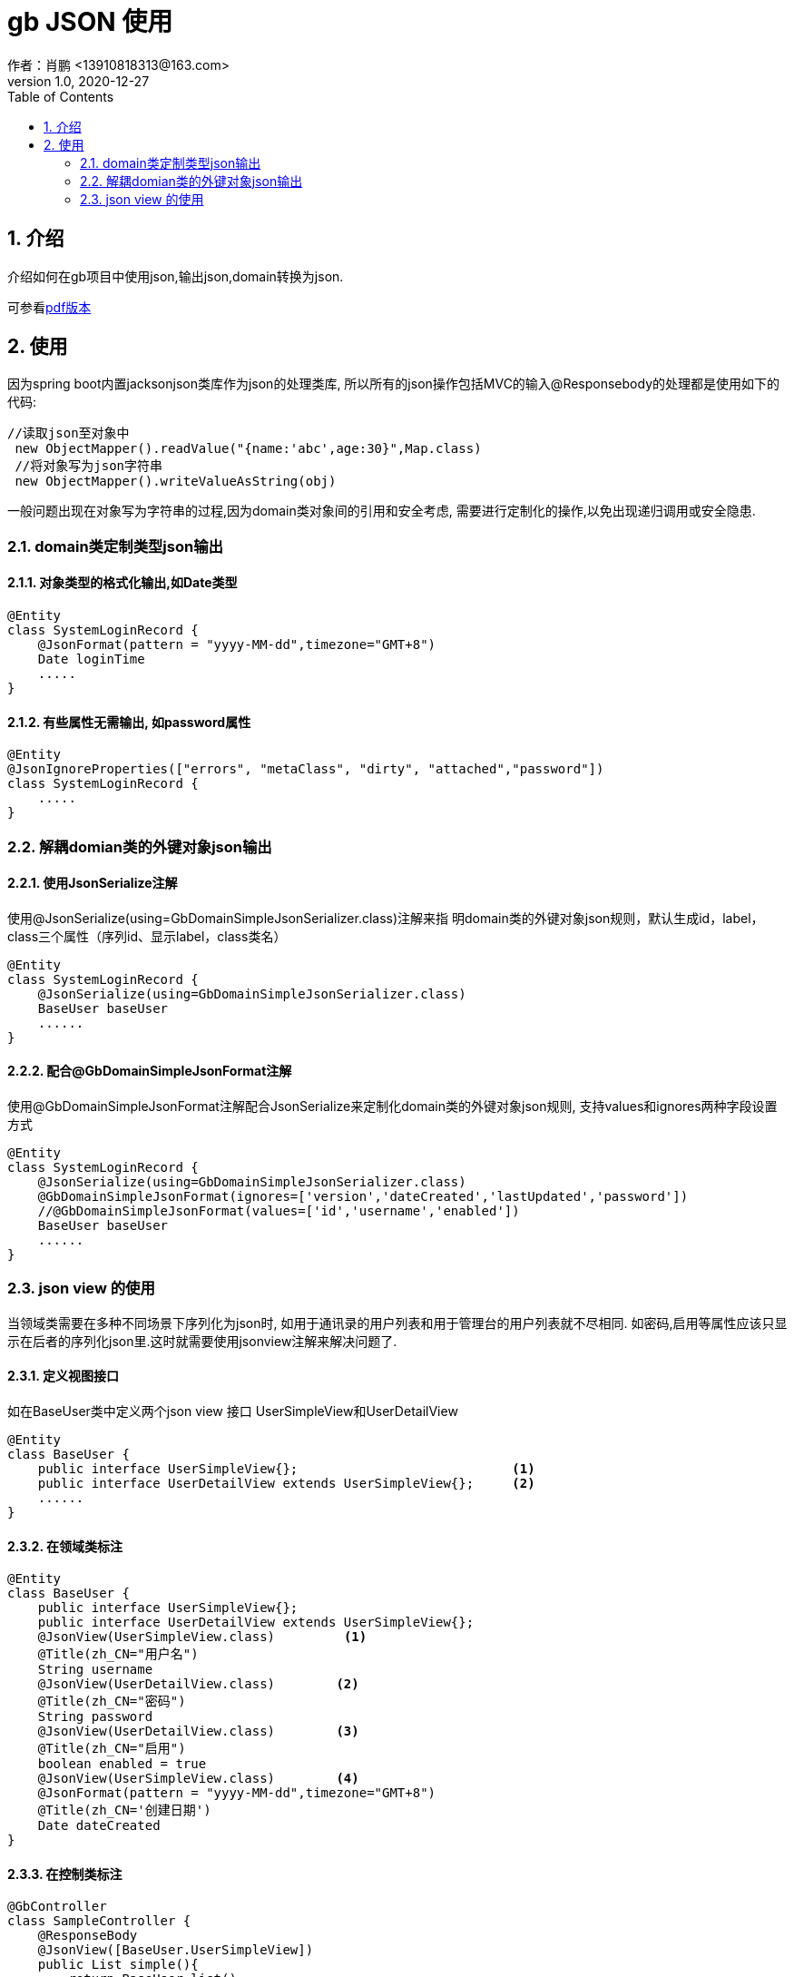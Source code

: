 = gb JSON 使用
作者：肖鹏 <13910818313@163.com>
:v1.0, 2020-12-27
:imagesdir: ./images
:source-highlighter: coderay
:last-update-label!:
:toc2:
:sectnums:

[[介绍]]
== 介绍
介绍如何在gb项目中使用json,输出json,domain转换为json.

可参看link:http://doc.groovyboot.org/document/gb-JSON.pdf[pdf版本]

[[使用]]
== 使用

因为spring boot内置jacksonjson类库作为json的处理类库,
所以所有的json操作包括MVC的输入@Responsebody的处理都是使用如下的代码:
[source,groovy]
----
//读取json至对象中
 new ObjectMapper().readValue("{name:'abc',age:30}",Map.class)
 //将对象写为json字符串
 new ObjectMapper().writeValueAsString(obj)
----

一般问题出现在对象写为字符串的过程,因为domain类对象间的引用和安全考虑,
需要进行定制化的操作,以免出现递归调用或安全隐患.

=== domain类定制类型json输出

==== 对象类型的格式化输出,如Date类型

[source,groovy]
----
@Entity
class SystemLoginRecord {
    @JsonFormat(pattern = "yyyy-MM-dd",timezone="GMT+8")
    Date loginTime
    .....
}
----

==== 有些属性无需输出, 如password属性

[source,groovy]
----
@Entity
@JsonIgnoreProperties(["errors", "metaClass", "dirty", "attached","password"])
class SystemLoginRecord {
    .....
}
----

=== 解耦domian类的外键对象json输出

==== 使用JsonSerialize注解

使用@JsonSerialize(using=GbDomainSimpleJsonSerializer.class)注解来指
明domain类的外键对象json规则，默认生成id，label，class三个属性（序列id、显示label，class类名）
[source,groovy]
----
@Entity
class SystemLoginRecord {
    @JsonSerialize(using=GbDomainSimpleJsonSerializer.class)
    BaseUser baseUser
    ......
}
----

==== 配合@GbDomainSimpleJsonFormat注解

使用@GbDomainSimpleJsonFormat注解配合JsonSerialize来定制化domain类的外键对象json规则,
支持values和ignores两种字段设置方式

[source,groovy]
----
@Entity
class SystemLoginRecord {
    @JsonSerialize(using=GbDomainSimpleJsonSerializer.class)
    @GbDomainSimpleJsonFormat(ignores=['version','dateCreated','lastUpdated','password'])
    //@GbDomainSimpleJsonFormat(values=['id','username','enabled'])
    BaseUser baseUser
    ......
}
----

=== json view 的使用

当领域类需要在多种不同场景下序列化为json时, 如用于通讯录的用户列表和用于管理台的用户列表就不尽相同.
如密码,启用等属性应该只显示在后者的序列化json里.这时就需要使用jsonview注解来解决问题了.

==== 定义视图接口

如在BaseUser类中定义两个json view 接口 UserSimpleView和UserDetailView

[source,groovy]
----
@Entity
class BaseUser {
    public interface UserSimpleView{};                            <1>
    public interface UserDetailView extends UserSimpleView{};     <2>
    ......
}
----

==== 在领域类标注

[source,groovy]
----
@Entity
class BaseUser {
    public interface UserSimpleView{};
    public interface UserDetailView extends UserSimpleView{};
    @JsonView(UserSimpleView.class)         <1>
    @Title(zh_CN="用户名")
    String username
    @JsonView(UserDetailView.class)        <2>
    @Title(zh_CN="密码")
    String password
    @JsonView(UserDetailView.class)        <3>
    @Title(zh_CN="启用")
    boolean enabled = true
    @JsonView(UserSimpleView.class)        <4>
    @JsonFormat(pattern = "yyyy-MM-dd",timezone="GMT+8")
    @Title(zh_CN='创建日期')
    Date dateCreated
}
----

==== 在控制类标注

[source,groovy]
----
@GbController
class SampleController {
    @ResponseBody
    @JsonView([BaseUser.UserSimpleView])
    public List simple(){
        return BaseUser.list()
    }
    @ResponseBody
    @JsonView([BaseUser.UserDetailView])
    public List detail(){
        return BaseUser.list()
    }
}
----

==== 测试

编写测试代码检验



